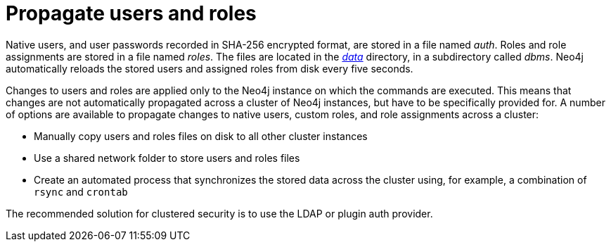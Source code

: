 [role=enterprise-edition]
[[propagate-users-and-roles]]
= Propagate users and roles
:description: This section describes how to propagate native users, roles, and role assignments across a Neo4j cluster. 

Native users, and user passwords recorded in SHA-256 encrypted format, are stored in a file named _auth_.
Roles and role assignments are stored in a file named _roles_.
The files are located in the xref:configuration/file-locations.adoc[_data_] directory, in a subdirectory called _dbms_.
Neo4j automatically reloads the stored users and assigned roles from disk every five seconds.

Changes to users and roles are applied only to the Neo4j instance on which the commands are executed.
This means that changes are not automatically propagated across a cluster of Neo4j instances, but have to be specifically provided for.
A number of options are available to propagate changes to native users, custom roles, and role assignments across a cluster:

* Manually copy users and roles files on disk to all other cluster instances
* Use a shared network folder to store users and roles files
* Create an automated process that synchronizes the stored data across the cluster using, for example, a combination of `rsync` and `crontab`

The recommended solution for clustered security is to use the LDAP or plugin auth provider.

